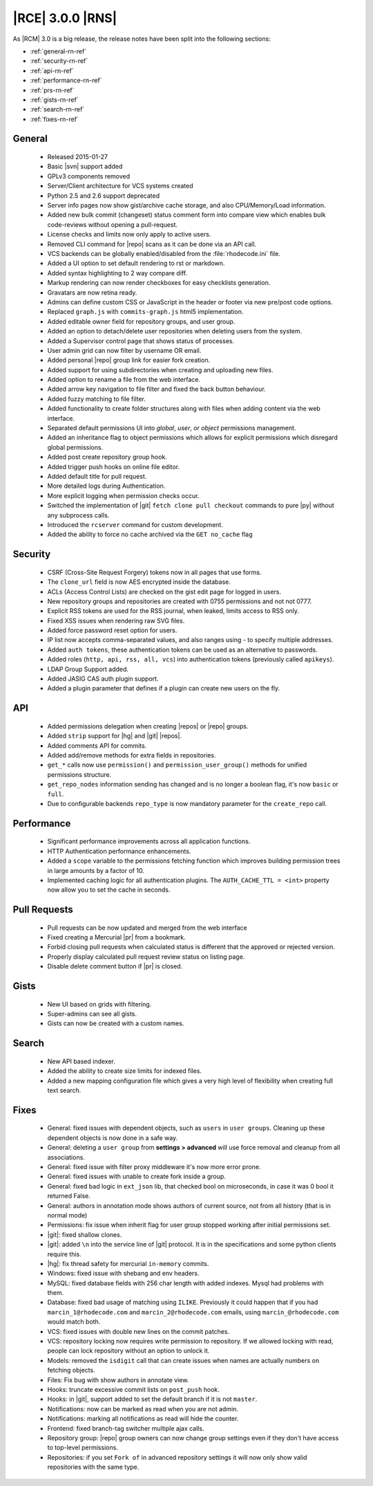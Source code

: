 |RCE| 3.0.0 |RNS|
-----------------

As |RCM| 3.0 is a big release, the release notes have been split into the following sections:

* :ref:`general-rn-ref`
* :ref:`security-rn-ref`
* :ref:`api-rn-ref`
* :ref:`performance-rn-ref`
* :ref:`prs-rn-ref`
* :ref:`gists-rn-ref`
* :ref:`search-rn-ref`
* :ref:`fixes-rn-ref`

.. _general-rn-ref:

General
^^^^^^^
 * Released 2015-01-27
 * Basic |svn| support added
 * GPLv3 components removed
 * Server/Client architecture for VCS systems created
 * Python 2.5 and 2.6 support deprecated
 * Server info pages now show gist/archive cache storage, and also CPU/Memory/Load information.
 * Added new bulk commit (changeset) status comment form into compare view which enables bulk code-reviews without
   opening a pull-request.
 * License checks and limits now only apply to active users.
 * Removed CLI command for |repo| scans as it can be done via an API call.
 * VCS backends can be globally enabled/disabled from the :file:`rhodecode.ini` file.
 * Added a UI option to set default rendering to rst or markdown.
 * Added syntax highlighting to 2 way compare diff.
 * Markup rendering can now render checkboxes for easy checklists generation.
 * Gravatars are now retina ready.
 * Admins can define custom CSS or JavaScript in the header or footer via new pre/post code options.
 * Replaced ``graph.js`` with ``commits-graph.js`` html5 implementation.
 * Added editable owner field for repository groups, and user group.
 * Added an option to detach/delete user repositories when deleting users from the system.
 * Added a Supervisor control page that shows status of processes.
 * User admin grid can now filter by username OR email.
 * Added personal |repo| group link for easier fork creation.
 * Added support for using subdirectories when creating and uploading new files.
 * Added option to rename a file from the web interface.
 * Added arrow key navigation to file filter and fixed the back button behaviour.
 * Added fuzzy matching to file filter.
 * Added functionality to create folder structures along with files when adding content via the web interface.
 * Separated default permissions UI into `global`, `user`, or `object` permissions management.
 * Added an inheritance flag to object permissions which allows for explicit permissions which disregard global
   permissions.
 * Added post create repository group hook.
 * Added trigger push hooks on online file editor.
 * Added default title for pull request.
 * More detailed logs during Authentication.
 * More explicit logging when permission checks occur.
 * Switched the implementation of |git| ``fetch clone pull checkout`` commands to pure |py| without any subprocess
   calls.
 * Introduced the ``rcserver`` command for custom development.
 * Added the ability to force no cache archived via the ``GET no_cache`` flag

.. _security-rn-ref:

Security
^^^^^^^^

 * CSRF (Cross-Site Request Forgery) tokens now in all pages that use forms.
 * The ``clone_url`` field is now AES encrypted inside the database.
 * ACLs (Access Control Lists) are checked on the gist edit page for logged in users.
 * New repository groups and repositories are created with 0755 permissions and not not 0777.
 * Explicit RSS tokens are used for the RSS journal, when leaked, limits access to RSS only.
 * Fixed XSS issues when rendering raw SVG files.
 * Added force password reset option for users.
 * IP list now accepts comma-separated values, and also ranges using `-` to specify multiple addresses.
 * Added ``auth tokens``, these authentication tokens can be used as an alternative to passwords.
 * Added roles (``http, api, rss, all, vcs``) into authentication tokens (previously called ``apikeys``).
 * LDAP Group Support added.
 * Added JASIG CAS auth plugin support.
 * Added a plugin parameter that defines if a plugin can create new users on the fly.

.. _api-rn-ref:

API
^^^
 * Added permissions delegation when creating |repos| or |repo| groups.
 * Added ``strip`` support for |hg| and |git| |repos|.
 * Added comments API for commits.
 * Added add/remove methods for extra fields in repositories.
 * ``get_*`` calls now use ``permission()`` and ``permission_user_group()`` methods for unified permissions structure.
 * ``get_repo_nodes`` information sending has changed and is no longer a boolean flag, it's now ``basic`` or ``full``.
 * Due to configurable backends ``repo_type`` is now mandatory parameter for the ``create_repo`` call.

.. _performance-rn-ref:

Performance
^^^^^^^^^^^

 * Significant performance improvements across all application functions.
 * HTTP Authentication performance enhancements.
 * Added a ``scope`` variable to the permissions fetching function which improves building permission trees in large
   amounts by a factor of 10.
 * Implemented caching logic for all authentication plugins. The ``AUTH_CACHE_TTL = <int>`` property now allow you to
   set the cache in seconds.

.. _prs-rn-ref:

Pull Requests
^^^^^^^^^^^^^

 * Pull requests can be now updated and merged from the web interface
 * Fixed creating a Mercurial |pr| from a bookmark.
 * Forbid closing pull requests when calculated status is different that the approved or rejected version.
 * Properly display calculated pull request review status on listing page.
 * Disable delete comment button if |pr| is closed.

.. _gists-rn-ref:

Gists
^^^^^
 * New UI based on grids with filtering.
 * Super-admins can see all gists.
 * Gists can now be created with a custom names.

.. _search-rn-ref:

Search
^^^^^^

 * New API based indexer.
 * Added the ability to create size limits for indexed files.
 * Added a new mapping configuration file which gives a very high level of flexibility when creating full text search.

.. _fixes-rn-ref:

Fixes
^^^^^

 * General: fixed issues with dependent objects, such as ``users`` in ``user groups``. Cleaning up these dependent
   objects is now done in a safe way.
 * General: deleting a ``user group`` from **settings > advanced** will use force removal and cleanup from all
   associations.
 * General: fixed issue with filter proxy middleware it's now more error prone.
 * General: fixed issues with unable to create fork inside a group.
 * General: fixed bad logic in ``ext_json`` lib, that checked bool on microseconds, in case it was 0 bool it returned False.
 * General: authors in annotation mode shows authors of current source, not from all history (that is in normal mode)
 * Permissions: fix issue when inherit flag for user group stopped working after initial permissions set.
 * |git|: fixed shallow clones.
 * |git|: added ``\n`` into the service line of |git| protocol. It is in the specifications and some python clients
   require this.
 * |hg|: fix thread safety for mercurial ``in-memory`` commits.
 * Windows: fixed issue with shebang and env headers.
 * MySQL: fixed database fields with 256 char length with added indexes. Mysql had problems with them.
 * Database: fixed bad usage of matching using ``ILIKE``. Previously it could happen that if you had
   ``marcin_1@rhodecode.com`` and ``marcin_2@rhodecode.com`` emails, using ``marcin_@rhodecode.com`` would match both.
 * VCS: fixed issues with double new lines on the commit patches.
 * VCS: repository locking now requires write permission to repository. If we allowed locking with read,
   people can lock repository without an option to unlock it.
 * Models: removed the ``isdigit`` call that can create issues when names are actually numbers on fetching objects.
 * Files: Fix bug with show authors in annotate view.
 * Hooks: truncate excessive commit lists on ``post_push`` hook.
 * Hooks: in |git|, support added to set the default branch if it is not ``master``.
 * Notifications: now can be marked as read when you are not admin.
 * Notifications: marking all notifications as read will hide the counter.
 * Frontend: fixed branch-tag switcher multiple ajax calls.
 * Repository group: |repo| group owners can now change group settings even if they don't have access to top-level
   permissions.
 * Repositories: if you set ``Fork of`` in advanced repository settings it will now only show valid repositories
   with the same type.

